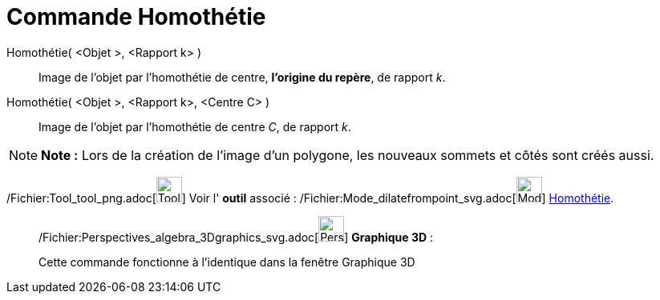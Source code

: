 = Commande Homothétie
:page-en: commands/Dilate_Command
ifdef::env-github[:imagesdir: /fr/modules/ROOT/assets/images]

Homothétie( <Objet >, <Rapport k> )::
  Image de l'objet par l’homothétie de centre, *l'origine du repère*, de rapport _k_.

Homothétie( <Objet >, <Rapport k>, <Centre C> )::
  Image de l'objet par l’homothétie de centre _C_, de rapport _k_.

[NOTE]
====

*Note :* Lors de la création de l'image d'un polygone, les nouveaux sommets et côtés sont créés aussi.

====

/Fichier:Tool_tool_png.adoc[image:Tool_tool.png[Tool tool.png,width=32,height=32]] Voir l' *outil* associé :
/Fichier:Mode_dilatefrompoint_svg.adoc[image:32px-Mode_dilatefrompoint.svg.png[Mode
dilatefrompoint.svg,width=32,height=32]] xref:/tools/Homothétie.adoc[Homothétie].

_____________________________________________________________

/Fichier:Perspectives_algebra_3Dgraphics_svg.adoc[image:32px-Perspectives_algebra_3Dgraphics.svg.png[Perspectives
algebra 3Dgraphics.svg,width=32,height=32]] *Graphique 3D* :

Cette commande fonctionne à l'identique dans la fenêtre Graphique 3D
